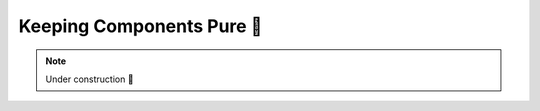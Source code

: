 .. _Keeping Components Pure:

Keeping Components Pure 🚧
==========================

.. note::

    Under construction 🚧
